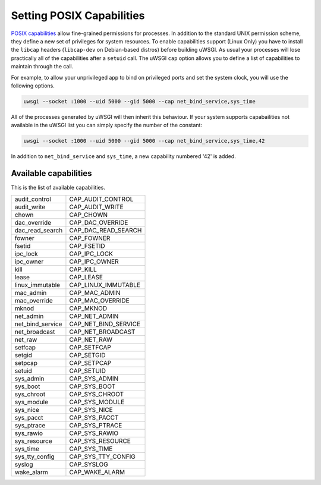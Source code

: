 Setting POSIX Capabilities
==========================

`POSIX capabilities`_ allow fine-grained permissions for processes. In addition
to the standard UNIX permission scheme, they define a new set of privileges for
system resources.  To enable capabilities support (Linux Only) you have to
install the ``libcap`` headers (``libcap-dev`` on Debian-based distros) before
building uWSGI.  As usual your processes will lose practically all of the
capabilities after a ``setuid`` call. The uWSGI ``cap`` option allows you to
define a list of capabilities to maintain through the call.  

For example, to allow your unprivileged app to bind on privileged ports and set
the system clock, you will use the following options.

.. code-block:: sh

  uwsgi --socket :1000 --uid 5000 --gid 5000 --cap net_bind_service,sys_time

All of the processes generated by uWSGI will then inherit this behaviour.  If
your system supports capabailities not available in the uWSGI list you can
simply specify the number of the constant:

.. code-block:: sh

  uwsgi --socket :1000 --uid 5000 --gid 5000 --cap net_bind_service,sys_time,42

In addition to ``net_bind_service`` and ``sys_time``, a new capability numbered '42' is added.

.. _POSIX capabilities: http://en.wikipedia.org/wiki/Capability-based_security

Available capabilities
----------------------


This is the list of available capabilities.

==================  ======================
audit_control       CAP_AUDIT_CONTROL
audit_write         CAP_AUDIT_WRITE
chown               CAP_CHOWN
dac_override        CAP_DAC_OVERRIDE
dac_read_search     CAP_DAC_READ_SEARCH
fowner              CAP_FOWNER
fsetid              CAP_FSETID
ipc_lock            CAP_IPC_LOCK
ipc_owner           CAP_IPC_OWNER
kill                CAP_KILL
lease               CAP_LEASE
linux_immutable     CAP_LINUX_IMMUTABLE
mac_admin           CAP_MAC_ADMIN
mac_override        CAP_MAC_OVERRIDE
mknod               CAP_MKNOD
net_admin           CAP_NET_ADMIN
net_bind_service    CAP_NET_BIND_SERVICE
net_broadcast       CAP_NET_BROADCAST
net_raw             CAP_NET_RAW
setfcap             CAP_SETFCAP
setgid              CAP_SETGID
setpcap             CAP_SETPCAP
setuid              CAP_SETUID
sys_admin           CAP_SYS_ADMIN
sys_boot            CAP_SYS_BOOT
sys_chroot          CAP_SYS_CHROOT
sys_module          CAP_SYS_MODULE
sys_nice            CAP_SYS_NICE
sys_pacct           CAP_SYS_PACCT
sys_ptrace          CAP_SYS_PTRACE
sys_rawio           CAP_SYS_RAWIO
sys_resource        CAP_SYS_RESOURCE
sys_time            CAP_SYS_TIME
sys_tty_config      CAP_SYS_TTY_CONFIG
syslog              CAP_SYSLOG
wake_alarm          CAP_WAKE_ALARM
==================  ======================
